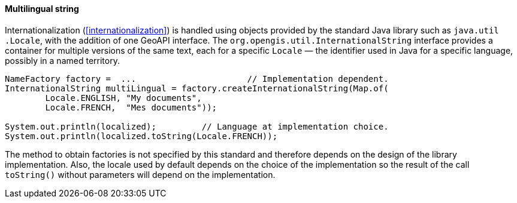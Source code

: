 [[InternationalString]]
==== Multilingual string

Internationalization (<<internationalization>>) is handled using objects provided by the standard Java library
such as `java​.util​.Locale`, with the addition of one GeoAPI interface.
The `org​.opengis​.util​.InternationalString` interface provides a container for multiple versions of the same text,
each for a specific `Locale` — the identifier used in Java for a specific language, possibly in a named territory.

[source,java]
----------------------------------------------------------------------------
NameFactory factory =  ...                      // Implementation dependent.
InternationalString multiLingual = factory.createInternationalString(Map.of(
        Locale.ENGLISH, "My documents",
        Locale.FRENCH,  "Mes documents"));

System.out.println(localized);         // Language at implementation choice.
System.out.println(localized.toString(Locale.FRENCH));
----------------------------------------------------------------------------

The method to obtain factories is not specified by this standard and therefore depends on the design of the library implementation.
Also, the locale used by default depends on the choice of the implementation so the result of the call `toString()`
without parameters will depend on the implementation.
